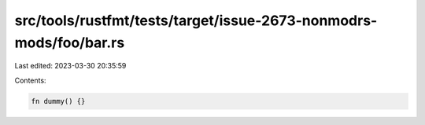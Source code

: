 src/tools/rustfmt/tests/target/issue-2673-nonmodrs-mods/foo/bar.rs
==================================================================

Last edited: 2023-03-30 20:35:59

Contents:

.. code-block:: rs

    fn dummy() {}


